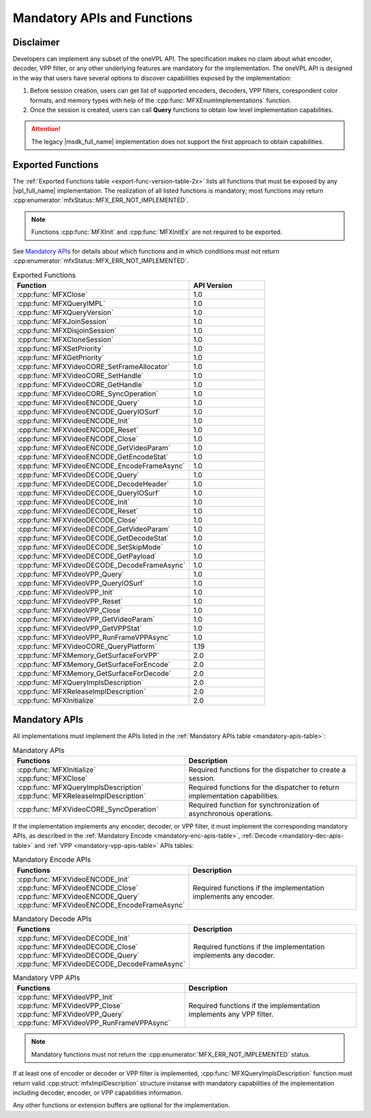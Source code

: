 ============================
Mandatory APIs and Functions
============================

----------
Disclaimer
----------

Developers can implement any subset of the oneVPL API.
The specification makes no claim about what encoder, decoder, VPP
filter, or any other underlying features are mandatory for the implementation.
The oneVPL API is designed in the way that users have several options
to discover capabilities exposed by the implementation:

#. Before session creation, users can get list of supported encoders, decoders, VPP filters, 
   corespondent color formats, and memory types with help of the :cpp:func:`MFXEnumImplementations` 
   function.
#. Once the session is created, users can call **Query** functions to obtain
   low level implementation capabilities.

.. attention:: The legacy |msdk_full_name| implementation does not support the first approach to obtain capabilities.

------------------
Exported Functions
------------------

The :ref:`Exported Functions table <export-func-version-table-2x>` lists all
functions that must be exposed by any |vpl_full_name| implementation.
The realization of all listed functions is mandatory; most functions may return
:cpp:enumerator:`mfxStatus::MFX_ERR_NOT_IMPLEMENTED`.

.. note:: Functions :cpp:func:`MFXInit` and :cpp:func:`MFXInitEx` are not required to be
          exported.

See `Mandatory APIs`_ for details about which functions and in which conditions
must not return :cpp:enumerator:`mfxStatus::MFX_ERR_NOT_IMPLEMENTED`.

.. _export-func-version-table-2x:

.. list-table:: Exported Functions
   :header-rows: 1
   :widths: 70 30

   * - **Function**
     - **API Version**
   * - :cpp:func:`MFXClose`
     - 1.0
   * - :cpp:func:`MFXQueryIMPL`
     - 1.0
   * - :cpp:func:`MFXQueryVersion`
     - 1.0
   * - :cpp:func:`MFXJoinSession`
     - 1.0
   * - :cpp:func:`MFXDisjoinSession`
     - 1.0
   * - :cpp:func:`MFXCloneSession`
     - 1.0
   * - :cpp:func:`MFXSetPriority`
     - 1.0
   * - :cpp:func:`MFXGetPriority`
     - 1.0
   * - :cpp:func:`MFXVideoCORE_SetFrameAllocator`
     - 1.0
   * - :cpp:func:`MFXVideoCORE_SetHandle`
     - 1.0
   * - :cpp:func:`MFXVideoCORE_GetHandle`
     - 1.0
   * - :cpp:func:`MFXVideoCORE_SyncOperation`
     - 1.0
   * - :cpp:func:`MFXVideoENCODE_Query`
     - 1.0
   * - :cpp:func:`MFXVideoENCODE_QueryIOSurf`
     - 1.0
   * - :cpp:func:`MFXVideoENCODE_Init`
     - 1.0
   * - :cpp:func:`MFXVideoENCODE_Reset`
     - 1.0
   * - :cpp:func:`MFXVideoENCODE_Close`
     - 1.0
   * - :cpp:func:`MFXVideoENCODE_GetVideoParam`
     - 1.0
   * - :cpp:func:`MFXVideoENCODE_GetEncodeStat`
     - 1.0
   * - :cpp:func:`MFXVideoENCODE_EncodeFrameAsync`
     - 1.0
   * - :cpp:func:`MFXVideoDECODE_Query`
     - 1.0
   * - :cpp:func:`MFXVideoDECODE_DecodeHeader`
     - 1.0
   * - :cpp:func:`MFXVideoDECODE_QueryIOSurf`
     - 1.0
   * - :cpp:func:`MFXVideoDECODE_Init`
     - 1.0
   * - :cpp:func:`MFXVideoDECODE_Reset`
     - 1.0
   * - :cpp:func:`MFXVideoDECODE_Close`
     - 1.0
   * - :cpp:func:`MFXVideoDECODE_GetVideoParam`
     - 1.0
   * - :cpp:func:`MFXVideoDECODE_GetDecodeStat`
     - 1.0
   * - :cpp:func:`MFXVideoDECODE_SetSkipMode`
     - 1.0
   * - :cpp:func:`MFXVideoDECODE_GetPayload`
     - 1.0
   * - :cpp:func:`MFXVideoDECODE_DecodeFrameAsync`
     - 1.0
   * - :cpp:func:`MFXVideoVPP_Query`
     - 1.0
   * - :cpp:func:`MFXVideoVPP_QueryIOSurf`
     - 1.0
   * - :cpp:func:`MFXVideoVPP_Init`
     - 1.0
   * - :cpp:func:`MFXVideoVPP_Reset`
     - 1.0
   * - :cpp:func:`MFXVideoVPP_Close`
     - 1.0
   * - :cpp:func:`MFXVideoVPP_GetVideoParam`
     - 1.0
   * - :cpp:func:`MFXVideoVPP_GetVPPStat`
     - 1.0
   * - :cpp:func:`MFXVideoVPP_RunFrameVPPAsync`
     - 1.0
   * - :cpp:func:`MFXVideoCORE_QueryPlatform`
     - 1.19
   * - :cpp:func:`MFXMemory_GetSurfaceForVPP`
     - 2.0
   * - :cpp:func:`MFXMemory_GetSurfaceForEncode`
     - 2.0
   * - :cpp:func:`MFXMemory_GetSurfaceForDecode`
     - 2.0
   * - :cpp:func:`MFXQueryImplsDescription`
     - 2.0
   * - :cpp:func:`MFXReleaseImplDescription`
     - 2.0
   * - :cpp:func:`MFXInitialize`
     - 2.0

--------------
Mandatory APIs
--------------

All implementations must implement the APIs listed in the
:ref:`Mandatory APIs table <mandatory-apis-table>`:

.. _mandatory-apis-table:

.. list-table:: Mandatory APIs
   :header-rows: 1
   :widths: 50 50

   * - **Functions**
     - **Description**
   * - | :cpp:func:`MFXInitialize`
       | :cpp:func:`MFXClose`
     - Required functions for the dispatcher to create a session.
   * - | :cpp:func:`MFXQueryImplsDescription`
       | :cpp:func:`MFXReleaseImplDescription`
     - Required functions for the dispatcher to return implementation capabilities.
   * - :cpp:func:`MFXVideoCORE_SyncOperation`
     - Required function for synchronization of asynchronous operations.


If the implementation implements any encoder, decoder, or VPP filter, it must
implement the corresponding mandatory APIs, as described in the
:ref:`Mandatory Encode <mandatory-enc-apis-table>`, :ref:`Decode <mandatory-dec-apis-table>` and
:ref:`VPP <mandatory-vpp-apis-table>` APIs tables:

.. _mandatory-enc-apis-table:

.. list-table:: Mandatory Encode APIs
   :header-rows: 1
   :widths: 50 50

   * - **Functions**
     - **Description**
   * - | :cpp:func:`MFXVideoENCODE_Init`
       | :cpp:func:`MFXVideoENCODE_Close`
       | :cpp:func:`MFXVideoENCODE_Query`
       | :cpp:func:`MFXVideoENCODE_EncodeFrameAsync`
     - Required functions if the implementation implements any encoder.

.. _mandatory-dec-apis-table:

.. list-table:: Mandatory Decode APIs
   :header-rows: 1
   :widths: 50 50

   * - **Functions**
     - **Description**
   * - | :cpp:func:`MFXVideoDECODE_Init`
       | :cpp:func:`MFXVideoDECODE_Close`
       | :cpp:func:`MFXVideoDECODE_Query`
       | :cpp:func:`MFXVideoDECODE_DecodeFrameAsync`
     - Required functions if the implementation implements any decoder.

.. _mandatory-vpp-apis-table:

.. list-table:: Mandatory VPP APIs
   :header-rows: 1
   :widths: 50 50

   * - **Functions**
     - **Description**
   * - | :cpp:func:`MFXVideoVPP_Init`
       | :cpp:func:`MFXVideoVPP_Close`
       | :cpp:func:`MFXVideoVPP_Query`
       | :cpp:func:`MFXVideoVPP_RunFrameVPPAsync`
     - Required functions if the implementation implements any VPP filter.

.. note:: Mandatory functions must not return the
          :cpp:enumerator:`MFX_ERR_NOT_IMPLEMENTED` status.

If at least one of encoder or decoder or VPP filter is implemented,
:cpp:func:`MFXQueryImplsDescription` function must return valid
:cpp:struct:`mfxImplDescription` structure instanse with mandatory capabilities
of the implementation including decoder, encoder, or VPP capabilities information.

Any other functions or extension buffers are optional for the implementation.


